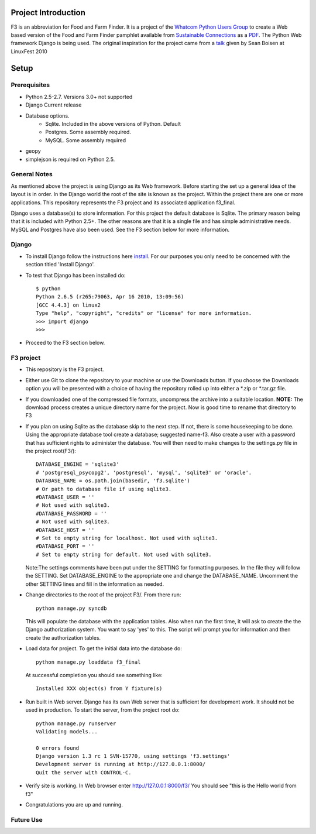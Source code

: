 ********************
Project Introduction
********************

F3 is an abbreviation for Food and Farm Finder. It is a project of the 
`Whatcom Python Users Group`_ to create a Web based version of the 
Food and Farm Finder pamphlet available from `Sustainable Connections`_ as 
a `PDF`_.  The Python Web framework Django is being used. The original
inspiration for the project came from a `talk`_ given by Sean Boisen at 
LinuxFest 2010 

.. _Whatcom Python Users Group: http://whatcompython.org/
.. _Sustainable Connections: http://sustainableconnections.org/
.. _PDF: http://sustainableconnections.org/foodfarming/guidetoeatinglocal/fff-2010/wfff-listing-details/at_download/file
.. _talk: http://semanticbible.com/other/talks/2010/linuxfestnw/main.html
         

********
Setup
********

Prerequisites
=============

* Python 2.5-2.7. Versions 3.0+ not supported
* Django Current release
* Database options.
    * Sqlite. Included in the above versions of Python. Default
    * Postgres. Some assembly required. 
    * MySQL. Some assembly required
* geopy
* simplejson is required on Python 2.5.

General Notes
============= 

As mentioned above the project is using Django as its Web framework. Before
starting the set up a general idea of the layout is in order. In the Django
world the root of the site is known as the project. Within the project there are
one or more applications. This repository represents the F3 project and its
associated application f3_final. 

Django uses a database(s) to store information. For this project the default
database is Sqlite. The primary reason being that it is included with Python
2.5+. The other reasons are that it is a single file and has simple 
administrative needs. MySQL and Postgres have also been used. See the F3 section
below for more information.

Django
=========
* To install Django follow the instructions here `install`_. For our purposes
  you only need to be concerned with the section titled 'Install Django'.
 
* To test that Django has been installed do::
    
    $ python
    Python 2.6.5 (r265:79063, Apr 16 2010, 13:09:56) 
    [GCC 4.4.3] on linux2
    Type "help", "copyright", "credits" or "license" for more information.
    >>> import django
    >>> 

* Proceed to the F3 section below.

.. _install: http://docs.djangoproject.com/en/1.2/intro/install/

  
F3 project
==========
* This repository is the F3 project.

* Either use Git to clone the repository to your machine or use the Downloads
  button. If you choose the Downloads option you will be presented with a
  choice of having the repository rolled up into either a \*.zip or \*.tar.gz
  file. 

* If you downloaded one of the compressed file formats, uncompress the archive
  into a suitable location. **NOTE:** The download process creates a unique
  directory name for the project. Now is good time to rename that directory to
  F3
  
* If you plan on using Sqlite as the database skip to the next step. If not,
  there is some housekeeping to be done. Using the appropriate database tool
  create a database; suggested name-f3. Also create a user with a password that
  has sufficient rights to administer the database. You will then need to make
  changes to the settings.py  file in the project root(F3/)::

    DATABASE_ENGINE = 'sqlite3'             
    # 'postgresql_psycopg2', 'postgresql', 'mysql', 'sqlite3' or 'oracle'.
    DATABASE_NAME = os.path.join(basedir, 'f3.sqlite')      
    # Or path to database file if using sqlite3.
    #DATABASE_USER = ''                     
    # Not used with sqlite3.
    #DATABASE_PASSWORD = ''                 
    # Not used with sqlite3.
    #DATABASE_HOST = ''                     
    # Set to empty string for localhost. Not used with sqlite3.
    #DATABASE_PORT = ''                     
    # Set to empty string for default. Not used with sqlite3.
  
  Note:The settings comments have been put under the SETTING for formatting
  purposes. In the file they will follow the SETTING.
  Set DATABASE_ENGINE to the appropriate one and change the DATABASE_NAME.
  Uncomment the other SETTING lines and fill in the information as needed.
  
* Change directories to the root of the project F3/. From there run::
    
    python manage.py syncdb
  
  This will populate the database with the application tables. Also when run the
  first time, it will ask to create the the Django authorization system. You 
  want to say 'yes' to this. The script will prompt you for information and then
  create the authorization tables.
  
* Load data for project. To get the initial data into the database do::
    
    python manage.py loaddata f3_final
    
  At successful completion you should see something like:: 
  
    Installed XXX object(s) from Y fixture(s)

* Run built in Web server. Django has its own Web server that is sufficient for
  development work. It should not be used in production. To start the server, 
  from the project root do::
      
      python manage.py runserver
      Validating models...

      0 errors found
      Django version 1.3 rc 1 SVN-15770, using settings 'f3.settings'
      Development server is running at http://127.0.0.1:8000/
      Quit the server with CONTROL-C.

* Verify site is working. In Web browser enter http://127.0.0.1:8000/f3/
  You should see "this is the Hello world from f3"
  
* Congratulations you are up and running.


Future Use
==========